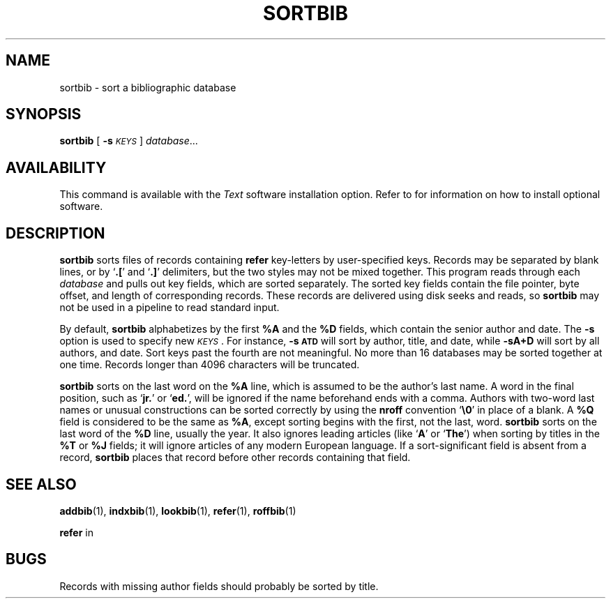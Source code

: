 .\" @(#)sortbib.1 1.1 92/07/30 SMI;
.TH SORTBIB 1 "21 December 1987"
.SH NAME
sortbib \- sort a bibliographic database
.SH SYNOPSIS
.B sortbib
[
.BI \-s \s-1KEYS\s0
]
.IR database .\|.\|.
.SH AVAILABILITY
.LP
This command is available with the
.I Text
software installation option.  Refer to
.TX INSTALL
for information on how to install optional software.
.SH DESCRIPTION
.IX  "sortbib command"  ""  "\fLsortbib\fP \(em sort bibliographic database"
.IX  "sort bibliographic database"  ""  "sort bibliographic database \(em \fLsortbib\fP"
.IX  "document production"  sortbib  ""  "\fLsortbib\fP \(em sort bibliographic database"
.IX  "bibliography"  sortbib  ""  "\fLsortbib\fP \(em sort bibliographic database"
.LP
.B sortbib
sorts files of records containing
.B refer
key-letters by user-specified keys.
Records may be separated by blank lines,
or by
.RB ` \&.[ '
and
.RB ` \&.] '
delimiters, but the two styles may not be mixed together.
This program reads through each
.I database
and pulls out key fields, which are sorted separately.
The sorted key fields contain the file pointer,
byte offset, and length of corresponding records.
These records are delivered using disk seeks and reads, so
.B sortbib
may not be used in a pipeline to read standard input.
.LP
By default,
.B sortbib
alphabetizes by the first
.B %A
and the
.B %D
fields, which contain the senior author and date.
The
.B \-s
option is used to specify new
.IR \s-1KEYS\s0 .
For instance,
.B \-s\s-1ATD\s0
will sort by author, title, and date, while
.B \-sA+D
will sort by all authors, and date.
Sort keys past the fourth are not meaningful.
No more than 16 databases may be sorted together at one time.
Records longer than 4096 characters will be truncated.
.LP
.B sortbib
sorts on the last word on the
.B %A
line, which is assumed to be the author's last name.
A word in the final position, such as
.RB ` jr. '
or
.RB ` ed. ',
will be ignored if the name beforehand ends with a comma.
Authors with two-word last names or unusual constructions
can be sorted correctly by using the
.B nroff
convention
.RB  ` \e0 '
in place of a blank.
A
.B %Q
field is considered to be the same as
.BR %A ,
except sorting begins with the first, not the last, word.
.B sortbib
sorts on the last word of the
.B %D
line, usually the year.
It also ignores leading articles (like
.RB  ` A '
or
.RB ` The ')
when sorting by titles in the
.B %T
or
.B %J
fields;
it will ignore articles of any modern European language.
If a sort-significant field is absent from a record,
.B sortbib
places that record before other records containing that field.
.SH SEE ALSO
.BR addbib (1),
.BR indxbib (1),
.BR lookbib (1),
.BR refer (1),
.BR roffbib (1)
.LP
.B refer
in
.TX DOCS
.SH BUGS
.LP
Records with missing author fields should probably be sorted by title.
